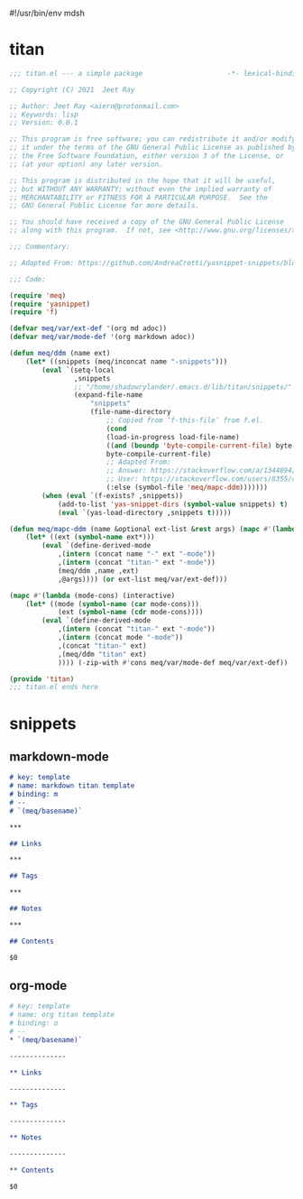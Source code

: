 #!/usr/bin/env mdsh
#+property: header-args -n -r -l "[{(<%s>)}]" :tangle-mode (identity 0444) :noweb yes :mkdirp yes
#+startup: show3levels

* titan

#+begin_src emacs-lisp :tangle titan.el
;;; titan.el --- a simple package                     -*- lexical-binding: t; -*-

;; Copyright (C) 2021  Jeet Ray

;; Author: Jeet Ray <aiern@protonmail.com>
;; Keywords: lisp
;; Version: 0.0.1

;; This program is free software; you can redistribute it and/or modify
;; it under the terms of the GNU General Public License as published by
;; the Free Software Foundation, either version 3 of the License, or
;; (at your option) any later version.

;; This program is distributed in the hope that it will be useful,
;; but WITHOUT ANY WARRANTY; without even the implied warranty of
;; MERCHANTABILITY or FITNESS FOR A PARTICULAR PURPOSE.  See the
;; GNU General Public License for more details.

;; You should have received a copy of the GNU General Public License
;; along with this program.  If not, see <http://www.gnu.org/licenses/>.

;;; Commentary:

;; Adapted From: https://github.com/AndreaCrotti/yasnippet-snippets/blob/master/yasnippet-snippets.el

;;; Code:

(require 'meq)
(require 'yasnippet)
(require 'f)

(defvar meq/var/ext-def '(org md adoc))
(defvar meq/var/mode-def '(org markdown adoc))

(defun meq/ddm (name ext)
    (let* ((snippets (meq/inconcat name "-snippets")))
        (eval `(setq-local
                ,snippets
                ;; "/home/shadowrylander/.emacs.d/lib/titan/snippets/"
                (expand-file-name
                    "snippets"
                    (file-name-directory
                        ;; Copied from ‘f-this-file’ from f.el.
                        (cond
                        (load-in-progress load-file-name)
                        ((and (boundp 'byte-compile-current-file) byte-compile-current-file)
                        byte-compile-current-file)
                        ;; Adapted From:
                        ;; Answer: https://stackoverflow.com/a/1344894/10827766
                        ;; User: https://stackoverflow.com/users/8355/cjm
                        (:else (symbol-file 'meq/mapc-ddm)))))))
        (when (eval `(f-exists? ,snippets))
            (add-to-list 'yas-snippet-dirs (symbol-value snippets) t)
            (eval `(yas-load-directory ,snippets t)))))

(defun meq/mapc-ddm (name &optional ext-list &rest args) (mapc #'(lambda (ext*) (interactive)
    (let* ((ext (symbol-name ext*)))
        (eval `(define-derived-mode
            ,(intern (concat name "-" ext "-mode"))
            ,(intern (concat "titan-" ext "-mode"))
            (meq/ddm ,name ,ext)
            ,@args)))) (or ext-list meq/var/ext-def)))

(mapc #'(lambda (mode-cons) (interactive)
    (let* ((mode (symbol-name (car mode-cons)))
            (ext (symbol-name (cdr mode-cons))))
        (eval `(define-derived-mode
            ,(intern (concat "titan-" ext "-mode"))
            ,(intern (concat mode "-mode"))
            ,(concat "titan-" ext)
            ,(meq/ddm "titan" ext)
            )))) (-zip-with #'cons meq/var/mode-def meq/var/ext-def))

(provide 'titan)
;;; titan.el ends here
#+end_src

* snippets
** markdown-mode

#+begin_src markdown :tangle snippets/titan-markdown-mode/titan
# key: template
# name: markdown titan template
# binding: m
# --
# `(meq/basename)`

***

## Links

***

## Tags

***

## Notes

***

## Contents

$0
#+end_src

** org-mode

#+begin_src org :tangle snippets/titan-org-mode/titan
# key: template
# name: org titan template
# binding: o
# --
,* `(meq/basename)`

--------------

,** Links

--------------

,** Tags

--------------

,** Notes

--------------

,** Contents

$0
#+end_src
